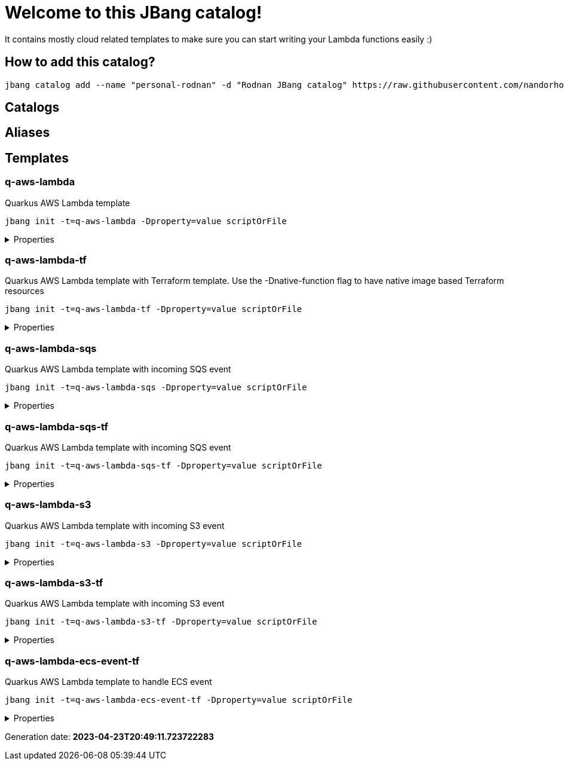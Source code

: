 
= Welcome to this JBang catalog!

It contains mostly cloud related templates to make sure you can start writing your Lambda functions easily :)

== How to add this catalog?

[source]
----
jbang catalog add --name "personal-rodnan" -d "Rodnan JBang catalog" https://raw.githubusercontent.com/nandorholozsnyak/jbang-cloud/main/jbang-catalog.json
----

== Catalogs

== Aliases


== Templates

=== q-aws-lambda

[sidebar]
Quarkus AWS Lambda template
[source, bash]
----
jbang init -t=q-aws-lambda -Dproperty=value scriptOrFile
----

[%collapsible]
.Properties
====
|===
| Name | Description | Default value

| mode | Quarkus Lambda mode: simple or funq | simple
|===
====




=== q-aws-lambda-tf

[sidebar]
Quarkus AWS Lambda template with Terraform template. Use the -Dnative-function flag to have native image based Terraform resources
[source, bash]
----
jbang init -t=q-aws-lambda-tf -Dproperty=value scriptOrFile
----

[%collapsible]
.Properties
====
|===
| Name | Description | Default value

| mode | Quarkus Lambda mode: simple or funq | simple
| tf-providers | If enabled extra Terraform related providers will be generated | false
| tf-provider-aws-version | Version of the AWS Terraform provider | 3.71.0
| tf-provider-archive-version | Version of the Archive Terraform provider | 2.2.0
| tf-provider-null-version | Version of the NULL Terraform provider | 3.1.0
| tf-provider-aws-region | AWS Region | eu-central-1
| aws-vpc-integration | AWSLambdaVPCAccessExecutionRole will be added to the lambda function  | false
| aws-lambda-logging | If logging should be enabled or not | false
| native-function | Native executable based lambda or not | false
| lambda-handler | Lambda handler method&#x27;s name. By default it will be decided by the &#x27;mode&#x27; property, but could be overriden. | 
|===
====




=== q-aws-lambda-sqs

[sidebar]
Quarkus AWS Lambda template with incoming SQS event
[source, bash]
----
jbang init -t=q-aws-lambda-sqs -Dproperty=value scriptOrFile
----

[%collapsible]
.Properties
====
|===
| Name | Description | Default value

| mode | Quarkus Lambda mode: simple or funq | simple
|===
====




=== q-aws-lambda-sqs-tf

[sidebar]
Quarkus AWS Lambda template with incoming SQS event
[source, bash]
----
jbang init -t=q-aws-lambda-sqs-tf -Dproperty=value scriptOrFile
----

[%collapsible]
.Properties
====
|===
| Name | Description | Default value

| mode | Quarkus Lambda mode: simple or funq | simple
| tf-providers | If enabled extra Terraform related providers will be generated | false
| tf-provider-aws-version | Version of the AWS Terraform provider | 3.71.0
| tf-provider-archive-version | Version of the Archive Terraform provider | 2.2.0
| tf-provider-null-version | Version of the NULL Terraform provider | 3.1.0
| tf-provider-aws-region | AWS Region | eu-central-1
| aws-vpc-integration | AWSLambdaVPCAccessExecutionRole will be added to the lambda function  | false
| aws-lambda-logging | If logging should be enabled or not | false
| aws-sqs-enabled | If SQS queue should be created or not | true
| native-function | Native executable based lambda or not | false
| lambda-handler | Lambda handler method&#x27;s name. By default it will be decided by the &#x27;mode&#x27; property, but could be overriden. | 
|===
====




=== q-aws-lambda-s3

[sidebar]
Quarkus AWS Lambda template with incoming S3 event
[source, bash]
----
jbang init -t=q-aws-lambda-s3 -Dproperty=value scriptOrFile
----

[%collapsible]
.Properties
====
|===
| Name | Description | Default value

| mode | Quarkus Lambda mode: simple or funq | simple
|===
====




=== q-aws-lambda-s3-tf

[sidebar]
Quarkus AWS Lambda template with incoming S3 event
[source, bash]
----
jbang init -t=q-aws-lambda-s3-tf -Dproperty=value scriptOrFile
----

[%collapsible]
.Properties
====
|===
| Name | Description | Default value

| mode | Quarkus Lambda mode: simple or funq | simple
| tf-providers | If enabled extra Terraform related providers will be generated | false
| tf-provider-aws-version | Version of the AWS Terraform provider | 3.71.0
| tf-provider-archive-version | Version of the Archive Terraform provider | 2.2.0
| tf-provider-null-version | Version of the NULL Terraform provider | 3.1.0
| tf-provider-aws-region | AWS Region | eu-central-1
| aws-vpc-integration | AWSLambdaVPCAccessExecutionRole will be added to the lambda function  | false
| aws-lambda-logging | If logging should be enabled or not | false
| native-function | Native executable based lambda or not | false
| lambda-handler | Lambda handler method&#x27;s name. By default it will be decided by the &#x27;mode&#x27; property, but could be overriden. | 
|===
====




=== q-aws-lambda-ecs-event-tf

[sidebar]
Quarkus AWS Lambda template to handle ECS event
[source, bash]
----
jbang init -t=q-aws-lambda-ecs-event-tf -Dproperty=value scriptOrFile
----

[%collapsible]
.Properties
====
|===
| Name | Description | Default value

| mode | Quarkus Lambda mode: simple or funq | simple
| tf-providers | If enabled extra Terraform related providers will be generated | false
| tf-provider-aws-version | Version of the AWS Terraform provider | 3.71.0
| tf-provider-archive-version | Version of the Archive Terraform provider | 2.2.0
| tf-provider-null-version | Version of the NULL Terraform provider | 3.1.0
| tf-provider-aws-region | AWS Region | eu-central-1
| aws-vpc-integration | AWSLambdaVPCAccessExecutionRole will be added to the lambda function  | 
| aws-lambda-logging | If logging should be enabled or not | 
| aws-ecs-event-change-capture | If ECS event change capture should be included in Terraform scripts | true
| native-function | Native executable based lambda or not | false
| lambda-handler | Lambda handler method&#x27;s name. By default it will be decided by the &#x27;mode&#x27; property, but could be overriden. | 
|===
====






Generation date: *2023-04-23T20:49:11.723722283*

